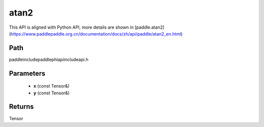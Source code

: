 .. _en_api_paddle_experimental_atan2:

atan2
-------------------------------

.. cpp:function:: Tensor atan2 ( const Tensor & x , const Tensor & y ) ;



This API is aligned with Python API, more details are shown in [paddle.atan2](https://www.paddlepaddle.org.cn/documentation/docs/zh/api/paddle/atan2_en.html)

Path
:::::::::::::::::::::
paddle\include\paddle\phi\api\include\api.h

Parameters
:::::::::::::::::::::
	- **x** (const Tensor&)
	- **y** (const Tensor&)

Returns
:::::::::::::::::::::
Tensor
